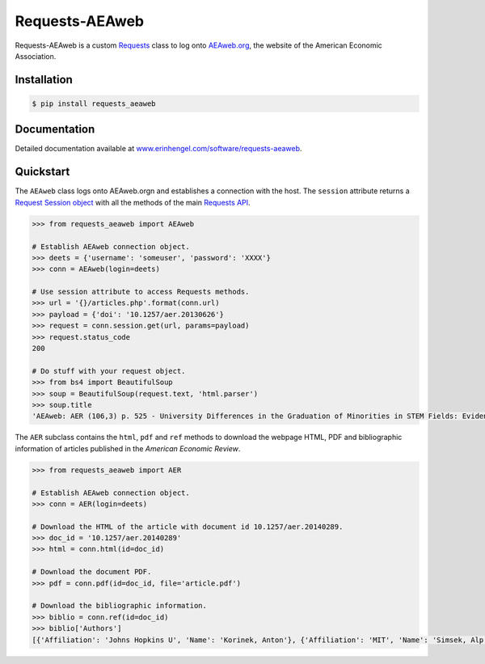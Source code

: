 Requests-AEAweb
===============

Requests-AEAweb is a custom `Requests <http://requests.readthedocs.org/en/latest/>`_ class to log onto `AEAweb.org <https://www.aeaweb.org>`_, the website of the American Economic Association.


Installation
------------
	
.. code-block:: bash

	$ pip install requests_aeaweb


Documentation
-------------

Detailed documentation available at `www.erinhengel.com/software/requests-aeaweb <http://www.erinhengel.com/software/requests-aeaweb/>`_. 


Quickstart
----------

The ``AEAweb`` class logs onto AEAweb.orgn and establishes a connection with the host. The ``session`` attribute
returns a `Request Session object <http://requests.readthedocs.org/en/latest/user/advanced/#session-objects>`_
with all the methods of the main `Requests API <http://requests.readthedocs.org/en/latest/>`_.


.. code-block:: python

    >>> from requests_aeaweb import AEAweb
	
    # Establish AEAweb connection object.
    >>> deets = {'username': 'someuser', 'password': 'XXXX'}
    >>> conn = AEAweb(login=deets)
	
    # Use session attribute to access Requests methods.
    >>> url = '{}/articles.php'.format(conn.url)
    >>> payload = {'doi': '10.1257/aer.20130626'}
    >>> request = conn.session.get(url, params=payload)
    >>> request.status_code
    200
	
    # Do stuff with your request object.
    >>> from bs4 import BeautifulSoup
    >>> soup = BeautifulSoup(request.text, 'html.parser')
    >>> soup.title
    'AEAweb: AER (106,3) p. 525 - University Differences in the Graduation of Minorities in STEM Fields: Evidence from California'


The ``AER`` subclass contains the ``html``, ``pdf`` and ``ref`` methods to download the webpage HTML, PDF and bibliographic
information of articles published in the *American Economic Review*.

.. code-block:: python
    
    >>> from requests_aeaweb import AER
	
    # Establish AEAweb connection object.
    >>> conn = AER(login=deets)
	
    # Download the HTML of the article with document id 10.1257/aer.20140289.
    >>> doc_id = '10.1257/aer.20140289'
    >>> html = conn.html(id=doc_id)
	
    # Download the document PDF.
    >>> pdf = conn.pdf(id=doc_id, file='article.pdf')
    
    # Download the bibliographic information.
    >>> biblio = conn.ref(id=doc_id)
    >>> biblio['Authors']
    [{'Affiliation': 'Johns Hopkins U', 'Name': 'Korinek, Anton'}, {'Affiliation': 'MIT', 'Name': 'Simsek, Alp'}]


